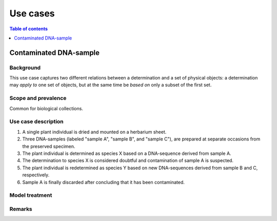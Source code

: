 Use cases
=========


.. contents:: Table of contents
   :depth: 1
   :backlinks: none
   :local:


Contaminated DNA-sample
-----------------------

Background
~~~~~~~~~~

This use case captures two different relations between a determination
and a set of physical objects: a determination may *apply to*
one set of objects, but at the same time be *based on* only a subset of
the first set.


Scope and prevalence
~~~~~~~~~~~~~~~~~~~~

Common for biological collections.


Use case description
~~~~~~~~~~~~~~~~~~~~

#. A single plant individual is dried and mounted on a herbarium sheet.
#. Three DNA-samples (labeled "sample A", "sample B", and "sample C"),
   are prepared at separate occasions from the preserved specimen.
#. The plant individual is determined as species X based on a DNA-sequence
   derived from sample A.
#. The determination to species X is considered doubtful and contamination
   of sample A is suspected.
#. The plant individual is redetermined as species Y based on new
   DNA-sequences derived from sample B and C, respectively.
#. Sample A is finally discarded after concluding that it has been
   contaminated.


Model treatment
~~~~~~~~~~~~~~~


Remarks
~~~~~~~

